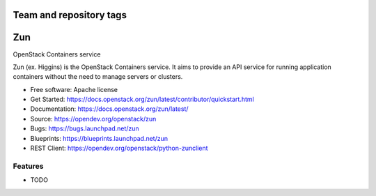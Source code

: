 ========================
Team and repository tags
========================

.. image:: https://governance.openstack.org/tc/badges/zun.svg
    :target: https://governance.openstack.org/tc/reference/tags/index.html

.. image:: https://www.openstack.org/themes/openstack/images/project-mascots/Zun/OpenStack_Project_Zun_mascot.jpg

.. Change things from this point on

===
Zun
===

OpenStack Containers service

Zun (ex. Higgins) is the OpenStack Containers service. It aims to provide an
API service for running application containers without the need to manage
servers or clusters.

* Free software: Apache license
* Get Started: https://docs.openstack.org/zun/latest/contributor/quickstart.html
* Documentation: https://docs.openstack.org/zun/latest/
* Source: https://opendev.org/openstack/zun
* Bugs: https://bugs.launchpad.net/zun
* Blueprints: https://blueprints.launchpad.net/zun
* REST Client: https://opendev.org/openstack/python-zunclient

Features
--------

* TODO



